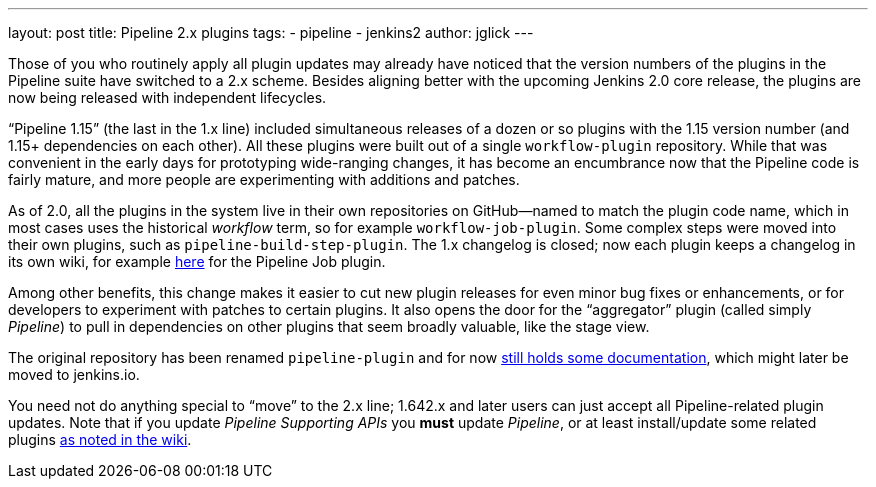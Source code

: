 ---
layout: post
title: Pipeline 2.x plugins
tags:
- pipeline
- jenkins2
author: jglick
---

Those of you who routinely apply all plugin updates may already have noticed that the version numbers of the plugins in the Pipeline suite have switched to a 2.x scheme. Besides aligning better with the upcoming Jenkins 2.0 core release, the plugins are now being released with independent lifecycles.

“Pipeline 1.15” (the last in the 1.x line) included simultaneous releases of a dozen or so plugins with the 1.15 version number (and 1.15+ dependencies on each other). All these plugins were built out of a single `workflow-plugin` repository. While that was convenient in the early days for prototyping wide-ranging changes, it has become an encumbrance now that the Pipeline code is fairly mature, and more people are experimenting with additions and patches.

As of 2.0, all the plugins in the system live in their own repositories on GitHub—named to match the plugin code name, which in most cases uses the historical _workflow_ term, so for example `workflow-job-plugin`. Some complex steps were moved into their own plugins, such as `pipeline-build-step-plugin`. The 1.x changelog is closed; now each plugin keeps a changelog in its own wiki, for example https://wiki.jenkins-ci.org/display/JENKINS/Pipeline+Job+Plugin[here] for the Pipeline Job plugin.

Among other benefits, this change makes it easier to cut new plugin releases for even minor bug fixes or enhancements, or for developers to experiment with patches to certain plugins. It also opens the door for the “aggregator” plugin (called simply _Pipeline_) to pull in dependencies on other plugins that seem broadly valuable, like the stage view.

The original repository has been renamed `pipeline-plugin` and for now https://github.com/jenkinsci/pipeline-plugin/[still holds some documentation], which might later be moved to jenkins.io.

You need not do anything special to “move” to the 2.x line; 1.642.x and later users can just accept all Pipeline-related plugin updates. Note that if you update _Pipeline Supporting APIs_ you *must* update _Pipeline_, or at least install/update some related plugins https://wiki.jenkins-ci.org/display/JENKINS/Pipeline+Supporting+APIs+Plugin[as noted in the wiki].
